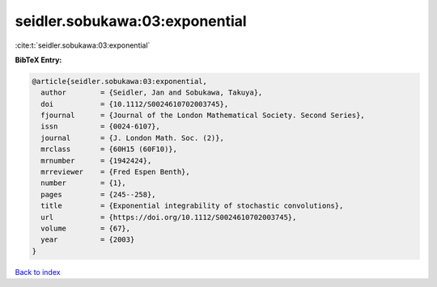 seidler.sobukawa:03:exponential
===============================

:cite:t:`seidler.sobukawa:03:exponential`

**BibTeX Entry:**

.. code-block:: bibtex

   @article{seidler.sobukawa:03:exponential,
     author        = {Seidler, Jan and Sobukawa, Takuya},
     doi           = {10.1112/S0024610702003745},
     fjournal      = {Journal of the London Mathematical Society. Second Series},
     issn          = {0024-6107},
     journal       = {J. London Math. Soc. (2)},
     mrclass       = {60H15 (60F10)},
     mrnumber      = {1942424},
     mrreviewer    = {Fred Espen Benth},
     number        = {1},
     pages         = {245--258},
     title         = {Exponential integrability of stochastic convolutions},
     url           = {https://doi.org/10.1112/S0024610702003745},
     volume        = {67},
     year          = {2003}
   }

`Back to index <../By-Cite-Keys.html>`_
